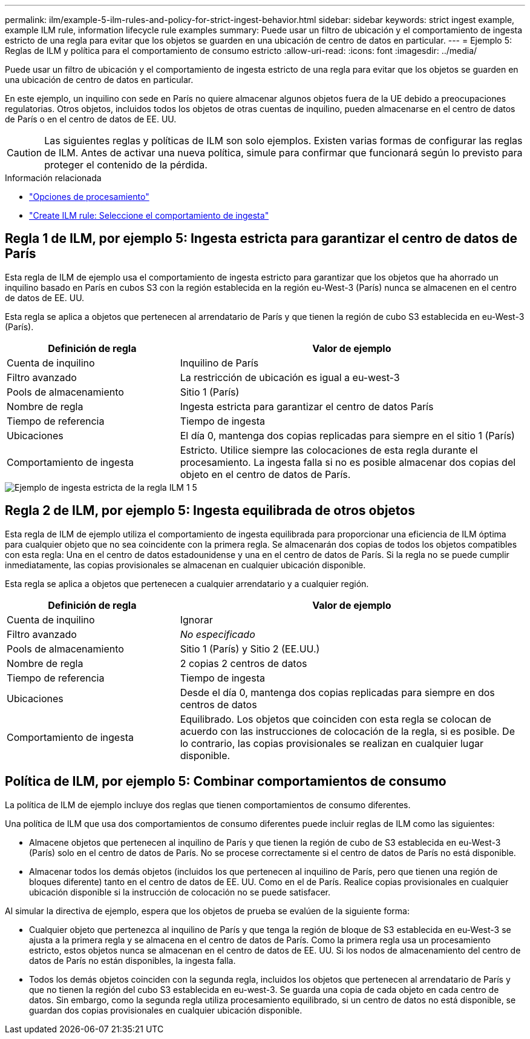 ---
permalink: ilm/example-5-ilm-rules-and-policy-for-strict-ingest-behavior.html 
sidebar: sidebar 
keywords: strict ingest example, example ILM rule, information lifecycle rule examples 
summary: Puede usar un filtro de ubicación y el comportamiento de ingesta estricto de una regla para evitar que los objetos se guarden en una ubicación de centro de datos en particular. 
---
= Ejemplo 5: Reglas de ILM y política para el comportamiento de consumo estricto
:allow-uri-read: 
:icons: font
:imagesdir: ../media/


[role="lead"]
Puede usar un filtro de ubicación y el comportamiento de ingesta estricto de una regla para evitar que los objetos se guarden en una ubicación de centro de datos en particular.

En este ejemplo, un inquilino con sede en París no quiere almacenar algunos objetos fuera de la UE debido a preocupaciones regulatorias. Otros objetos, incluidos todos los objetos de otras cuentas de inquilino, pueden almacenarse en el centro de datos de París o en el centro de datos de EE. UU.


CAUTION: Las siguientes reglas y políticas de ILM son solo ejemplos. Existen varias formas de configurar las reglas de ILM. Antes de activar una nueva política, simule para confirmar que funcionará según lo previsto para proteger el contenido de la pérdida.

.Información relacionada
* link:data-protection-options-for-ingest.html["Opciones de procesamiento"]
* link:create-ilm-rule-select-ingest-behavior.html["Create ILM rule: Seleccione el comportamiento de ingesta"]




== Regla 1 de ILM, por ejemplo 5: Ingesta estricta para garantizar el centro de datos de París

Esta regla de ILM de ejemplo usa el comportamiento de ingesta estricto para garantizar que los objetos que ha ahorrado un inquilino basado en París en cubos S3 con la región establecida en la región eu-West-3 (París) nunca se almacenen en el centro de datos de EE. UU.

Esta regla se aplica a objetos que pertenecen al arrendatario de París y que tienen la región de cubo S3 establecida en eu-West-3 (París).

[cols="1a,2a"]
|===
| Definición de regla | Valor de ejemplo 


 a| 
Cuenta de inquilino
 a| 
Inquilino de París



 a| 
Filtro avanzado
 a| 
La restricción de ubicación es igual a eu-west-3



 a| 
Pools de almacenamiento
 a| 
Sitio 1 (París)



 a| 
Nombre de regla
 a| 
Ingesta estricta para garantizar el centro de datos París



 a| 
Tiempo de referencia
 a| 
Tiempo de ingesta



 a| 
Ubicaciones
 a| 
El día 0, mantenga dos copias replicadas para siempre en el sitio 1 (París)



 a| 
Comportamiento de ingesta
 a| 
Estricto. Utilice siempre las colocaciones de esta regla durante el procesamiento. La ingesta falla si no es posible almacenar dos copias del objeto en el centro de datos de París.

|===
image::../media/ilm_rule_1_example_5_strict_ingest.png[Ejemplo de ingesta estricta de la regla ILM 1 5]



== Regla 2 de ILM, por ejemplo 5: Ingesta equilibrada de otros objetos

Esta regla de ILM de ejemplo utiliza el comportamiento de ingesta equilibrada para proporcionar una eficiencia de ILM óptima para cualquier objeto que no sea coincidente con la primera regla. Se almacenarán dos copias de todos los objetos compatibles con esta regla: Una en el centro de datos estadounidense y una en el centro de datos de París. Si la regla no se puede cumplir inmediatamente, las copias provisionales se almacenan en cualquier ubicación disponible.

Esta regla se aplica a objetos que pertenecen a cualquier arrendatario y a cualquier región.

[cols="1a,2a"]
|===
| Definición de regla | Valor de ejemplo 


 a| 
Cuenta de inquilino
 a| 
Ignorar



 a| 
Filtro avanzado
 a| 
_No especificado_



 a| 
Pools de almacenamiento
 a| 
Sitio 1 (París) y Sitio 2 (EE.UU.)



 a| 
Nombre de regla
 a| 
2 copias 2 centros de datos



 a| 
Tiempo de referencia
 a| 
Tiempo de ingesta



 a| 
Ubicaciones
 a| 
Desde el día 0, mantenga dos copias replicadas para siempre en dos centros de datos



 a| 
Comportamiento de ingesta
 a| 
Equilibrado. Los objetos que coinciden con esta regla se colocan de acuerdo con las instrucciones de colocación de la regla, si es posible. De lo contrario, las copias provisionales se realizan en cualquier lugar disponible.

|===


== Política de ILM, por ejemplo 5: Combinar comportamientos de consumo

La política de ILM de ejemplo incluye dos reglas que tienen comportamientos de consumo diferentes.

Una política de ILM que usa dos comportamientos de consumo diferentes puede incluir reglas de ILM como las siguientes:

* Almacene objetos que pertenecen al inquilino de París y que tienen la región de cubo de S3 establecida en eu-West-3 (París) solo en el centro de datos de París. No se procese correctamente si el centro de datos de París no está disponible.
* Almacenar todos los demás objetos (incluidos los que pertenecen al inquilino de París, pero que tienen una región de bloques diferente) tanto en el centro de datos de EE. UU. Como en el de París. Realice copias provisionales en cualquier ubicación disponible si la instrucción de colocación no se puede satisfacer.


Al simular la directiva de ejemplo, espera que los objetos de prueba se evalúen de la siguiente forma:

* Cualquier objeto que pertenezca al inquilino de París y que tenga la región de bloque de S3 establecida en eu-West-3 se ajusta a la primera regla y se almacena en el centro de datos de París. Como la primera regla usa un procesamiento estricto, estos objetos nunca se almacenan en el centro de datos de EE. UU. Si los nodos de almacenamiento del centro de datos de París no están disponibles, la ingesta falla.
* Todos los demás objetos coinciden con la segunda regla, incluidos los objetos que pertenecen al arrendatario de París y que no tienen la región del cubo S3 establecida en eu-west-3. Se guarda una copia de cada objeto en cada centro de datos. Sin embargo, como la segunda regla utiliza procesamiento equilibrado, si un centro de datos no está disponible, se guardan dos copias provisionales en cualquier ubicación disponible.


